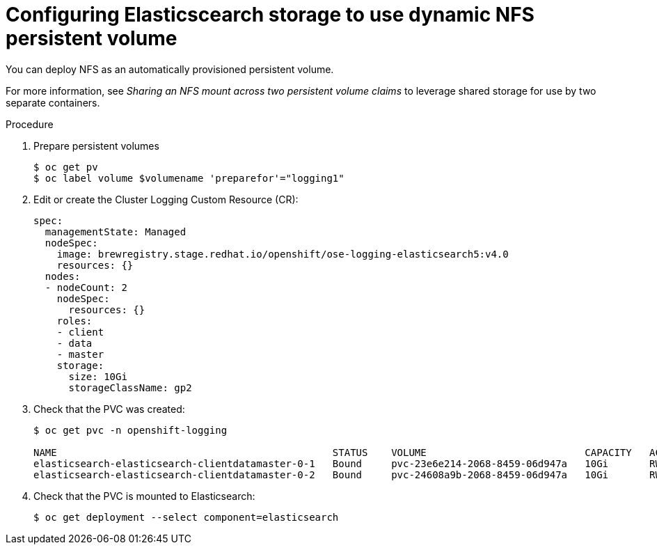// Module included in the following assemblies:
//
// * logging/efk-logging-elasticsearch.adoc

[id='efk-logging-elasticsearch-persistent-storage-persistent-dynamic_{context}']
= Configuring Elasticscearch storage to use dynamic NFS persistent volume

You can deploy NFS as an automatically provisioned persistent volume.

For more information, see _Sharing an NFS mount across two persistent volume claims_ to leverage shared storage for use by two separate containers.

.Procedure

. Prepare persistent volumes
+
----
$ oc get pv
$ oc label volume $volumename 'preparefor'="logging1"
----

. Edit or create the Cluster Logging Custom Resource (CR):
+
[source,yaml]
----
spec:
  managementState: Managed
  nodeSpec:
    image: brewregistry.stage.redhat.io/openshift/ose-logging-elasticsearch5:v4.0
    resources: {}
  nodes:
  - nodeCount: 2
    nodeSpec:
      resources: {}
    roles:
    - client
    - data
    - master
    storage:
      size: 10Gi
      storageClassName: gp2
----

. Check that the PVC was created:
+
----
$ oc get pvc -n openshift-logging

NAME                                               STATUS    VOLUME                           CAPACITY   ACCESS MODES   STORAGECLASS   AGE
elasticsearch-elasticsearch-clientdatamaster-0-1   Bound     pvc-23e6e214-2068-8459-06d947a   10Gi       RWO            gp2            1m
elasticsearch-elasticsearch-clientdatamaster-0-2   Bound     pvc-24608a9b-2068-8459-06d947a   10Gi       RWO            gp2            1m
----

. Check that the PVC is mounted to Elasticsearch:
+
----
$ oc get deployment --select component=elasticsearch
----
